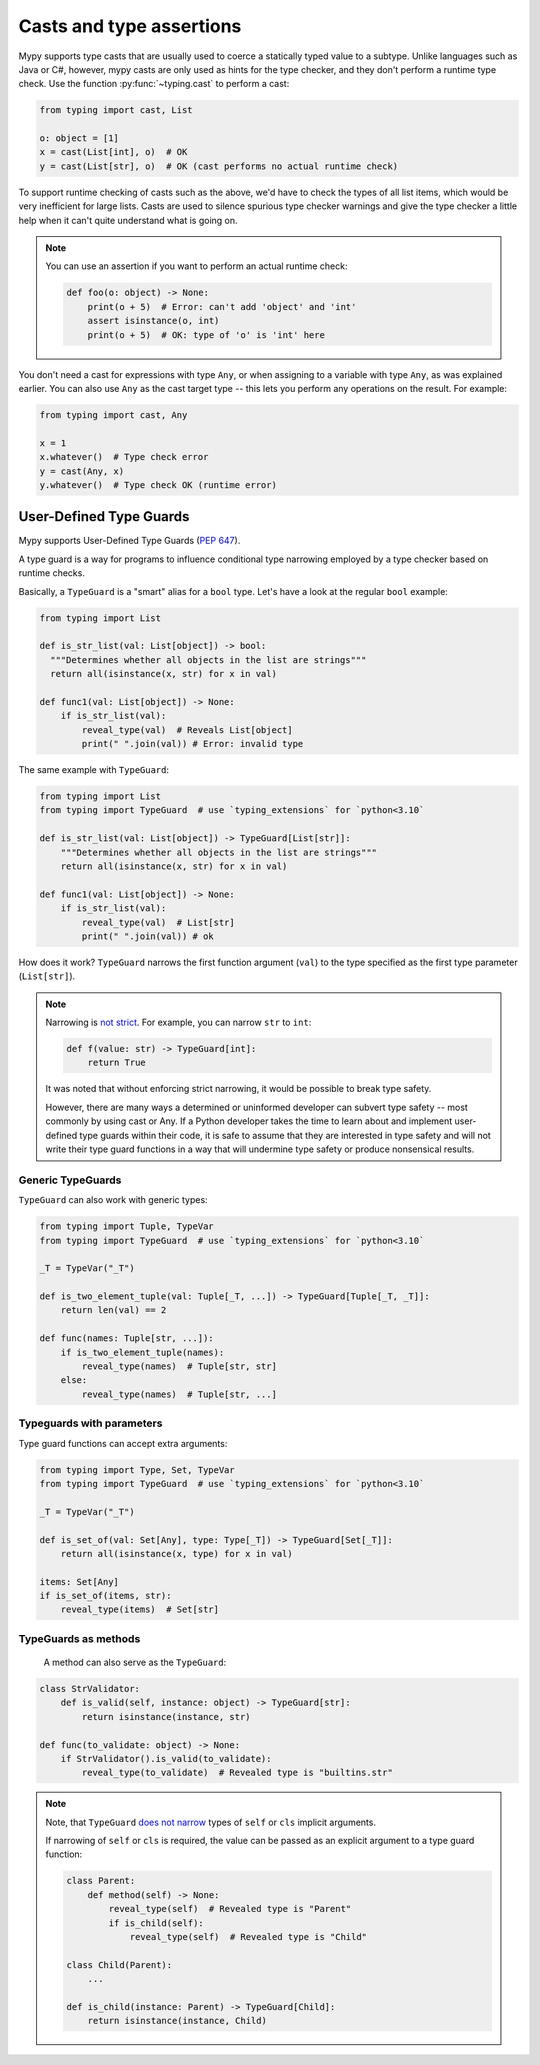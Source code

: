 .. _casts:

Casts and type assertions
=========================

Mypy supports type casts that are usually used to coerce a statically
typed value to a subtype. Unlike languages such as Java or C#,
however, mypy casts are only used as hints for the type checker, and they
don't perform a runtime type check. Use the function :py:func:`~typing.cast` to perform a
cast:

.. code-block:: python

   from typing import cast, List

   o: object = [1]
   x = cast(List[int], o)  # OK
   y = cast(List[str], o)  # OK (cast performs no actual runtime check)

To support runtime checking of casts such as the above, we'd have to check
the types of all list items, which would be very inefficient for large lists.
Casts are used to silence spurious
type checker warnings and give the type checker a little help when it can't
quite understand what is going on.

.. note::

   You can use an assertion if you want to perform an actual runtime check:

   .. code-block:: python

      def foo(o: object) -> None:
          print(o + 5)  # Error: can't add 'object' and 'int'
          assert isinstance(o, int)
          print(o + 5)  # OK: type of 'o' is 'int' here

You don't need a cast for expressions with type ``Any``, or when
assigning to a variable with type ``Any``, as was explained earlier.
You can also use ``Any`` as the cast target type -- this lets you perform
any operations on the result. For example:

.. code-block:: python

    from typing import cast, Any

    x = 1
    x.whatever()  # Type check error
    y = cast(Any, x)
    y.whatever()  # Type check OK (runtime error)


User-Defined Type Guards
************************

Mypy supports User-Defined Type Guards
(:pep:`647`).

A type guard is a way for programs to influence conditional
type narrowing employed by a type checker based on runtime checks.

Basically, a ``TypeGuard`` is a "smart" alias for a ``bool`` type.
Let's have a look at the regular ``bool`` example:

.. code-block:: python

  from typing import List

  def is_str_list(val: List[object]) -> bool:
    """Determines whether all objects in the list are strings"""
    return all(isinstance(x, str) for x in val)

  def func1(val: List[object]) -> None:
      if is_str_list(val):
          reveal_type(val)  # Reveals List[object]
          print(" ".join(val)) # Error: invalid type

The same example with ``TypeGuard``:

.. code-block:: python

  from typing import List
  from typing import TypeGuard  # use `typing_extensions` for `python<3.10`

  def is_str_list(val: List[object]) -> TypeGuard[List[str]]:
      """Determines whether all objects in the list are strings"""
      return all(isinstance(x, str) for x in val)

  def func1(val: List[object]) -> None:
      if is_str_list(val):
          reveal_type(val)  # List[str]
          print(" ".join(val)) # ok

How does it work? ``TypeGuard`` narrows the first function argument (``val``)
to the type specified as the first type parameter (``List[str]``).

.. note::

  Narrowing is
  `not strict <https://www.python.org/dev/peps/pep-0647/#enforcing-strict-narrowing>`_.
  For example, you can narrow ``str`` to ``int``:

  .. code-block:: python

    def f(value: str) -> TypeGuard[int]:
        return True

  It was noted that without enforcing strict narrowing,
  it would be possible to break type safety.

  However, there are many ways a determined or uninformed developer can
  subvert type safety -- most commonly by using cast or Any.
  If a Python developer takes the time to learn about and implement
  user-defined type guards within their code,
  it is safe to assume that they are interested in type safety
  and will not write their type guard functions in a way
  that will undermine type safety or produce nonsensical results.

Generic TypeGuards
------------------

``TypeGuard`` can also work with generic types:

.. code-block:: python

  from typing import Tuple, TypeVar
  from typing import TypeGuard  # use `typing_extensions` for `python<3.10`

  _T = TypeVar("_T")

  def is_two_element_tuple(val: Tuple[_T, ...]) -> TypeGuard[Tuple[_T, _T]]:
      return len(val) == 2

  def func(names: Tuple[str, ...]):
      if is_two_element_tuple(names):
          reveal_type(names)  # Tuple[str, str]
      else:
          reveal_type(names)  # Tuple[str, ...]

Typeguards with parameters
--------------------------

Type guard functions can accept extra arguments:

.. code-block:: python

  from typing import Type, Set, TypeVar
  from typing import TypeGuard  # use `typing_extensions` for `python<3.10`

  _T = TypeVar("_T")

  def is_set_of(val: Set[Any], type: Type[_T]) -> TypeGuard[Set[_T]]:
      return all(isinstance(x, type) for x in val)

  items: Set[Any]
  if is_set_of(items, str):
      reveal_type(items)  # Set[str]

TypeGuards as methods
---------------------

 A method can also serve as the ``TypeGuard``:

.. code-block:: python

  class StrValidator:
      def is_valid(self, instance: object) -> TypeGuard[str]:
          return isinstance(instance, str)

  def func(to_validate: object) -> None:
      if StrValidator().is_valid(to_validate):
          reveal_type(to_validate)  # Revealed type is "builtins.str"

.. note::

  Note, that ``TypeGuard``
  `does not narrow <https://www.python.org/dev/peps/pep-0647/#narrowing-of-implicit-self-and-cls-parameters>`_
  types of ``self`` or ``cls`` implicit arguments.

  If narrowing of ``self`` or ``cls`` is required,
  the value can be passed as an explicit argument to a type guard function:

  .. code-block:: python

    class Parent:
        def method(self) -> None:
            reveal_type(self)  # Revealed type is "Parent"
            if is_child(self):
                reveal_type(self)  # Revealed type is "Child"

    class Child(Parent):
        ...

    def is_child(instance: Parent) -> TypeGuard[Child]:
        return isinstance(instance, Child)
